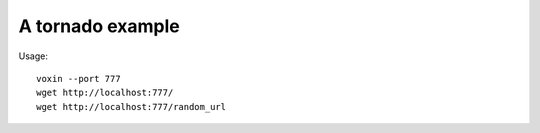 A tornado example
=================

Usage::

    voxin --port 777
    wget http://localhost:777/
    wget http://localhost:777/random_url

